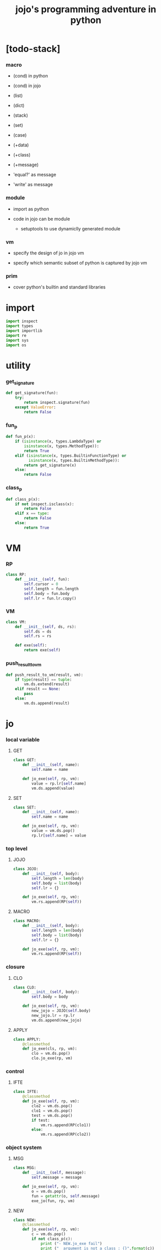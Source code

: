 #+property: tangle jojo.py
#+title: jojo's programming adventure in python

* [todo-stack]

*** macro

    - (cond) in python

    - (cond) in jojo

    - (list)

    - (dict)

    - (stack)

    - (set)

    - (case)

    - (+data)

    - (+class)

    - (+message)

    - 'equal?' as message

    - 'write' as message

*** module

    - import as python

    - code in jojo can be module
      - setuptools
        to use dynamiclly generated module

*** vm

    - specify the design of jo in jojo vm

    - specify which semantic subset of python is captured by jojo vm

*** prim

    - cover python's builtin and standard libraries

* import

  #+begin_src python
  import inspect
  import types
  import importlib
  import re
  import sys
  import os
  #+end_src

* utility

*** get_signature

    #+begin_src python
    def get_signature(fun):
        try:
            return inspect.signature(fun)
        except ValueError:
            return False
    #+end_src

*** fun_p

    #+begin_src python
    def fun_p(x):
        if (isinstance(x, types.LambdaType) or
            isinstance(x, types.MethodType)):
            return True
        elif (isinstance(x, types.BuiltinFunctionType) or
              isinstance(x, types.BuiltinMethodType)):
            return get_signature(x)
        else:
            return False
    #+end_src

*** class_p

    #+begin_src python
    def class_p(x):
        if not inspect.isclass(x):
            return False
        elif x == type:
            return False
        else:
            return True
    #+end_src

* VM

*** RP

    #+begin_src python
    class RP:
        def __init__(self, fun):
            self.cursor = 0
            self.length = fun.length
            self.body = fun.body
            self.lr = fun.lr.copy()
    #+end_src

*** VM

    #+begin_src python
    class VM:
        def __init__(self, ds, rs):
            self.ds = ds
            self.rs = rs

        def exe(self):
            return exe(self)
    #+end_src

*** push_result_to_vm

    #+begin_src python
    def push_result_to_vm(result, vm):
        if type(result) == tuple:
            vm.ds.extend(result)
        elif result == None:
            pass
        else:
            vm.ds.append(result)
    #+end_src

* jo

*** local variable

***** GET

      #+begin_src python
      class GET:
          def __init__(self, name):
              self.name = name

          def jo_exe(self, rp, vm):
              value = rp.lr[self.name]
              vm.ds.append(value)
      #+end_src

***** SET

      #+begin_src python
      class SET:
          def __init__(self, name):
              self.name = name

          def jo_exe(self, rp, vm):
              value = vm.ds.pop()
              rp.lr[self.name] = value
      #+end_src

*** top level

***** JOJO

      #+begin_src python
      class JOJO:
          def __init__(self, body):
              self.length = len(body)
              self.body = list(body)
              self.lr = {}

          def jo_exe(self, rp, vm):
              vm.rs.append(RP(self))
      #+end_src

***** MACRO

      #+begin_src python
      class MACRO:
          def __init__(self, body):
              self.length = len(body)
              self.body = list(body)
              self.lr = {}

          def jo_exe(self, rp, vm):
              vm.rs.append(RP(self))
      #+end_src

*** closure

***** CLO

      #+begin_src python
      class CLO:
          def __init__(self, body):
              self.body = body

          def jo_exe(self, rp, vm):
              new_jojo = JOJO(self.body)
              new_jojo.lr = rp.lr
              vm.ds.append(new_jojo)
      #+end_src

***** APPLY

      #+begin_src python
      class APPLY:
          @classmethod
          def jo_exe(cls, rp, vm):
              clo = vm.ds.pop()
              clo.jo_exe(rp, vm)
      #+end_src

*** control

***** IFTE

      #+begin_src python
      class IFTE:
          @classmethod
          def jo_exe(self, rp, vm):
              clo2 = vm.ds.pop()
              clo1 = vm.ds.pop()
              test = vm.ds.pop()
              if test:
                  vm.rs.append(RP(clo1))
              else:
                  vm.rs.append(RP(clo2))
      #+end_src

*** object system

***** MSG

      #+begin_src python
      class MSG:
          def __init__(self, message):
              self.message = message

          def jo_exe(self, rp, vm):
              o = vm.ds.pop()
              fun = getattr(o, self.message)
              exe_jo(fun, rp, vm)
      #+end_src

***** NEW

      #+begin_src python
      class NEW:
          @classmethod
          def jo_exe(self, rp, vm):
              c = vm.ds.pop()
              if not class_p(c):
                  print ("- NEW.jo_exe fail")
                  print ("  argument is not a class : {}".format(c))
              exe_fun(c, vm)
      #+end_src

*** current compiling module

***** CALL

      #+begin_src python
      class CALL:
          def __init__(self, module, name):
              self.module = module
              self.name = name

          def jo_exe(self, rp, vm):
              jo = getattr(self.module, self.name)
              exe_jo(jo, rp, vm)
      #+end_src

* exe

*** exe

    #+begin_src python
    def exe(vm):
        while vm.rs != []:
            exe_one_step(vm)
            print (vm.ds)
        print ("- exe end")
        return vm
    #+end_src

*** exe_one_step

***** exe_one_step

      #+begin_src python
      def exe_one_step(vm):
          rp = vm.rs.pop()
          jo = rp.body[rp.cursor]

          # handle tail call
          if rp.cursor >= rp.length - 1:
             pass
          else:
             rp.cursor = rp.cursor + 1
             vm.rs.append(rp)

          # dispatching
          exe_jo(jo, rp, vm)
      #+end_src

***** exe_jo

      #+begin_src python
      def exe_jo(jo, rp, vm):
          if fun_p(jo):
              exe_fun(jo, vm)
          elif hasattr(jo, "jo_exe"):
              jo.jo_exe(rp, vm)
          else:
              vm.ds.append(jo)
      #+end_src

***** exe_fun

******* [note]

        - normal arguments are called positional arguments.

        - there are also keyword-only arguments,
          because after *args,
          the information about position will be lost.

        - before *args
          each positional arguments took one position
          do not respect default arguments

        - if *args is used in a function signature
          pass it as a list

        - if **kwargs is used in a function signature
          pass it as a dict

******* exe_fun

        #+begin_src python
        def exe_fun(fun, vm):
            signature = get_signature(fun)

            if not signature:
                print ("- exe_fun fail to get signature")
                print ("  fun : {}".format(fun))

            parameters = signature.parameters

            if has_para_dict(parameters):
                arg_dict = get_default_arg_dict(parameters)
                top_of_ds = vm.ds.pop()
                if not isinstance(top_of_ds, dict):
                    print ("- exe_fun fail")
                    print ("  when fun require a arg_dict")
                    print ("  the top of data stack is not a dict")
                    print ("  fun : {}".format(fun))
                    print ("  top of data stack : {}".format(top_of_ds))
                arg_dict.update(top_of_ds)
            else:
                arg_dict = None

            if has_para_list(parameters):
                top_of_ds = vm.ds.pop()
                if not isinstance(top_of_ds, list):
                    print ("- exe_fun fail")
                    print ("  when fun require a arg_list")
                    print ("  the top of data stack is not a list")
                    print ("  fun : {}".format(fun))
                    print ("  top of data stack : {}".format(top_of_ds))
                arg_list = top_of_ds
            else:
                arg_list = []

            positional_para_length = get_positional_para_length(parameters)
            args = []
            i = 0
            while i < positional_para_length:
                args.append(vm.ds.pop())
                i = i + 1
            args.reverse()
            args.extend(arg_list)

            if arg_dict == None:
                result = fun(*args)
            else:
                result = fun(*args, **arg_dict)

            push_result_to_vm(result, vm)
        #+end_src

******* get_positional_para_length

        #+begin_src python
        def get_positional_para_length(parameters):
            n = 0
            for v in parameters.values():
                if (v.kind == inspect.Parameter.POSITIONAL_ONLY or
                    v.kind == inspect.Parameter.POSITIONAL_OR_KEYWORD):
                    n = n + 1
            return n
        #+end_src

******* has_para_list

        #+begin_src python
        def has_para_list(parameters):
            for v in parameters.values():
                if (v.kind == inspect.Parameter.VAR_POSITIONAL):
                    return True
            return False
        #+end_src

******* has_para_dict

        #+begin_src python
        def has_para_dict(parameters):
            for v in parameters.values():
                if (v.kind == inspect.Parameter.KEYWORD_ONLY or
                    v.kind == inspect.Parameter.VAR_KEYWORD):
                    return True
            return False
        #+end_src

******* get_default_arg_dict

        #+begin_src python
        def get_default_arg_dict(parameters):
            default_dict = {}
            for v in parameters.values():
                if (v.kind == inspect.Parameter.KEYWORD_ONLY and
                    v.default != inspect.Parameter.empty):
                    default_dict[v.name] = v.default
            return default_dict
        #+end_src

* symble

*** [note]

    - string to list of symbols.

    - a double quoted string is viewed as a symbol.

      - thus,
        we do not need to separate symbol and string
        as two different classes.

*** scan_symble_list

    #+begin_src python
    def scan_symble_list(string):
        symbol_list = []
        i = 0
        length = len(string)
        while i < length:
            s = string[i]

            if space_p(s):
                i = i + 1

            elif delimiter_p(s):
                symbol_list.append(s)
                i = i + 1

            elif doublequote_p(s):
                doublequote_end_index = string.find('"', i+1)
                if doublequote_end_index == -1:
                    print ("- scan_symble_list fail")
                    print ("  doublequote mismatch")
                    print ("  string : {}".format(string))
                end = doublequote_end_index + 1
                symbol = string[i:end]
                symbol_list.append(symbol)
                i = end

            else:
                end = find_end(string, i+1)
                symbol = string[i:end]
                symbol_list.append(symbol)
                i = end

        return symbol_list
    #+end_src

*** find_end

    #+begin_src python
    def find_end(string, begin):
        length = len(string)
        i = begin
        while True:
           if i == length:
               return i
           s = string[i]
           if space_p(s) or delimiter_p(s) or doublequote_p(s):
               return i
           i = i + 1
    #+end_src

*** space_p

    #+begin_src python
    def space_p(s):
        return s.isspace()
    #+end_src

*** delimiter_p

    #+begin_src python
    def delimiter_p(s):
        return (s == '(' or
                s == ')' or
                s == '[' or
                s == ']' or
                s == '{' or
                s == '}' or
                s == ',' or
                s == '`' or
                s == "'")
    #+end_src

*** doublequote_p

    #+begin_src python
    def doublequote_p(s):
        return s == '"'
    #+end_src

* sexp

*** [note]

    - symbol list to sexp list

    - symbol is implemented as string

    - a double quoted string is viewed as a symbol

    - sexp := Null | Cons(sexp, sexp_list) | symbol

*** null & cons

***** Null

      #+begin_src python
      class Null:
          pass
      #+end_src

***** null

      #+begin_src python
      null = Null()
      #+end_src

***** null_p

      #+begin_src python
      def null_p(x):
          return x == null
      #+end_src

***** Cons

      #+begin_src python
      class Cons:
          def __init__(self, car, cdr):
              self.car = car
              self.cdr = cdr
      #+end_src

***** cons

      #+begin_src python
      def cons(car, cdr):
          if list_p(cdr):
              return Cons(car, cdr)
          else:
              print ("- cons fail")
              print ("  cdr of cons must be a cons or null")
              print ("  cdr : {}".format(cdr))
      #+end_src

***** cons_p

      #+begin_src python
      def cons_p(x):
          return isinstance(x, Cons)
      #+end_src

***** list_p

      #+begin_src python
      def list_p(x):
          return null_p(x) or cons_p(x)
      #+end_src

***** cdr

      #+begin_src python
      def cdr(x):
          return x.cdr
      #+end_src

***** car

      #+begin_src python
      def car(x):
          return x.car
      #+end_src

*** [note] syntax sugar

    - [...] -> (begin ...)

    - {...} -> (clo ...)

    - ' ... -> (quote ...)

    - ` ... -> (partquote ...)

*** parse_sexp_list

    #+begin_src python
    def parse_sexp_list(symbol_list):
        length = len(symbol_list)
        i = 0
        sexp_list = []
        while i < length:
           s, i = parse_sexp(symbol_list, i)
           sexp_list.append(s)
        return sexp_list
    #+end_src

*** parse_sexp

    #+begin_src python
    def parse_sexp(symbol_list, i):
        symbol = symbol_list[i]
        if symbol == '(':
            return parse_sexp_cons_until_ket(symbol_list, i+1, ')')
        elif symbol == '[':
            s_cons, i1 = parse_sexp_cons_until_ket(symbol_list, i+1, ']')
            return (cons('begin', s_cons), i1)
        elif symbol == '{':
            s_cons, i1 = parse_sexp_cons_until_ket(symbol_list, i+1, '}')
            return (cons('clo', s_cons), i1)
        elif symbol == "'":
            s, i1 = parse_sexp(symbol_list, i+1)
            return (cons('quote', cons(s, null)), i1)
        elif symbol == "`":
            s, i1 = parse_sexp(symbol_list, i+1)
            return (cons('partquote', cons(s, null)), i1)
        else:
            return (symbol, i+1)
    #+end_src

*** parse_sexp_cons_until_ket

    #+begin_src python
    def parse_sexp_cons_until_ket(symbol_list, i, ket):
        symbol = symbol_list[i]
        if symbol == ket:
            return (null, i+1)
        else:
            s, i1 = parse_sexp(symbol_list, i)
            s_cons, i2 = \
                parse_sexp_cons_until_ket(symbol_list, i1, ket)
            return (cons(s, s_cons), i2)
    #+end_src

*** write

    #+begin_src python
    def write(x):
        print(x, end="")
    #+end_src

*** write_sexp

    #+begin_src python
    def write_sexp(s):
        if null_p(s):
            write ("null")
        elif cons_p(s):
            write ("(")
            write_sexp_cons(s)
            write (")")
        else:
            write (s)
    #+end_src

*** write_sexp_cons

    #+begin_src python
    def write_sexp_cons(s_cons):
        if null_p(s_cons):
            pass
        elif null_p(cdr(s_cons)):
            write_sexp(car(s_cons))
        else:
            write_sexp(car(s_cons))
            write (" ")
            write_sexp_cons(cdr(s_cons))
    #+end_src

* compile_module

*** [note] syntax

    - top level :
      - (+jojo)
      - (+macro)
      - (+data) ><

    - in jojo :
      - (begin)
      - (clo)

      - (quote)
      - (partquote)
      - (@)

      - (if)
      - (cond) ><
      - (case) ><

    - key jo :
      - apply
      - ifte
      - new

    - jo pattern :
      - :local
      - :local!
      - .message

*** list_to_stack

    #+begin_src python
    def list_to_stack(l):
        stack = []
        while not null_p(l):
            stack.append(car(l))
            l = cdr(l)
        return stack
    #+end_src

*** get_jojo_name_list

    #+begin_src python
    def get_jojo_name_list(sexp_list):
        jojo_name_list = []
        for sexp in sexp_list:
            if not cons_p(sexp):
                pass
            elif car(sexp) == '+jojo':
                body = cdr(sexp)
                jojo_name = car(body)
                jojo_name_list.append(jojo_name)
        return jojo_name_list
    #+end_src

*** get_macro_name_list

    #+begin_src python
    def get_macro_name_list(sexp_list):
        macro_name_list = []
        for sexp in sexp_list:
            if not cons_p(sexp):
                pass
            elif car(sexp) == '+macro':
                body = cdr(sexp)
                macro_name = car(body)
                macro_name_list.append(macro_name)
        return macro_name_list
    #+end_src

*** compile_module

    #+begin_src python
    def compile_module(module_name, sexp_list):
        module = types.ModuleType(module_name)
        setattr(module, 'jojo_name_list',
                get_jojo_name_list(sexp_list))
        setattr(module, 'macro_name_list',
                get_macro_name_list(sexp_list))
        setattr(module, 'imported_module_dict', {})
        for sexp in sexp_list:
            if cons_p(sexp):
                top_level_keyword = car(sexp)
                fun = top_level_keyword_dict[top_level_keyword]
                fun(module, cdr(sexp))
        return module
    #+end_src

*** compile_jo_list

    #+begin_src python
    def compile_jo_list(module, body):
        jo_list = []
        sexp_list = body
        while not null_p(sexp_list):
            sexp = car(sexp_list)
            jo_list.extend(sexp_emit(module, sexp))
            sexp_list = cdr(sexp_list)
        return jo_list
    #+end_src

*** sexp_emit

***** sexp_emit

      #+begin_src python
      def sexp_emit(module, sexp):
          if null_p(sexp):
              return null_emit(module, sexp)
          elif cons_p(sexp):
              return cons_emit(module, sexp)
          else:
              return symbol_emit(module, sexp)
      #+end_src

***** null_emit

      #+begin_src python
      def null_emit(module, sexp):
          return [null]
      #+end_src

***** cons_emit

      #+begin_src python
      def cons_emit(module, cons):
          keyword = car(cons)

          if keyword in keyword_dict.keys():
              fun = keyword_dict[keyword]
              return fun(module, cdr(cons))

          macro_name_list = getattr(module, "macro_name_list")

          if keyword in macro_name_list:
              if not hasattr(module, keyword):
                  print ("- cons_emit fail")
                  print ("  must define a macro before using it")
                  print ("  macro name : {}".format(keyword))
                  return
              else:
                  macro = getattr(module, keyword)
                  vm = vm([cdr(cons)],
                          [RP(macro)])
                  vm = vm.exe()
                  new_cons = vm.ds[0]
                  return cons_emit(module, new_cons)

          else:
              print("- cons_emit fail")
              print("  meet unknown keyword : {}".format(keyword))
              return
      #+end_src

***** symbol_emit

******* symbol_emit

        #+begin_src python
        def symbol_emit(module, symbol):

            if int_symbol_p(symbol):
                return [int(symbol)]

            if string_symbol_p(symbol):
                string = symbol[1:len(symbol)-1]
                return [string]

            if local_symbol_p(symbol):
                return [GET(symbol)]
            if set_local_symbol_p(symbol):
                symbol = symbol[:len(symbol)-1]
                return [SET(symbol)]

            if message_symbol_p(symbol):
                symbol = symbol[1:len(symbol)]
                return [MSG(symbol)]

            if symbol == 'apply':
                return [APPLY]
            if symbol == 'ifte':
                return [IFTE]
            if symbol == 'new':
                return [NEW]

            jojo_name_list = getattr(module, 'jojo_name_list')
            if symbol in jojo_name_list:
                return [CALL(module, symbol)]

            imported_module_dict = getattr(module, 'imported_module_dict')
            if symbol in imported_module_dict.keys():
                imported_module = imported_module_dict[symbol]
                return [imported_module]

            if symbol in prim_dict.keys():
                return [prim_dict[symbol]]

            print ("- symbol_emit fail")
            print ("  meet undefined symbol : {}".format(symbol))
        #+end_src

******* int_symbol_p

        #+begin_src python
        def int_symbol_p(symbol):
            p = re.compile(r"-?[0-9]+\Z")
            if p.match(symbol):
                return True
            else:
                return False
        #+end_src

******* string_symbol_p

        #+begin_src python
        def string_symbol_p(symbol):
            if len(symbol) <= 2:
                return False
            elif symbol[0] != '"':
                return False
            elif symbol[len(symbol)-1] != '"':
                return False
            else:
                return True
        #+end_src

******* local_symbol_p

        #+begin_src python
        def local_symbol_p(symbol):
            if len(symbol) <= 1:
                return False
            if symbol[0] != ':':
                return False
            if symbol[len(symbol)-1] == '!':
                return False
            else:
                return True
        #+end_src

******* set_local_symbol_p

        #+begin_src python
        def set_local_symbol_p(symbol):
            if len(symbol) <= 2:
                return False
            if symbol[0] != ':':
                return False
            if symbol[len(symbol)-1] != '!':
                return False
            else:
                return True
        #+end_src

******* message_symbol_p

        #+begin_src python
        def message_symbol_p(symbol):
            p = re.compile(r"\.\S+\Z")
            if p.match(symbol):
                return True
            else:
                return False
        #+end_src

* top_level_keyword_dict

*** [note]

    - top_level_keyword : (-> module, body -- [effect module])

*** top_level_keyword_dict

    #+begin_src python
    top_level_keyword_dict = {}
    #+end_src

*** @top_level_keyword

    #+begin_src python
    def top_level_keyword(name):
        def decorator(fun):
            top_level_keyword_dict[name] = fun
            return fun
        return decorator
    #+end_src

*** (import)

    #+begin_src python
    @top_level_keyword("import")
    def k_import(module, body):
        module_name = car(body)
        imported_module = importlib.import_module(module_name)
        imported_module_dict = getattr(module, 'imported_module_dict')
        imported_module_dict[module_name] = imported_module
    #+end_src

*** (+jojo)

    #+begin_src python
    @top_level_keyword("+jojo")
    def plus_jojo(module, body):
        jojo_name = car(body)
        setattr(module, jojo_name, JOJO(compile_jo_list(module, cdr(body))))
    #+end_src

*** (+macro)

    #+begin_src python
    @top_level_keyword("+macro")
    def plus_macro(module, body):
        jojo_name = car(body)
        setattr(module, jojo_name, MACRO(compile_jo_list(module, cdr(body))))
    #+end_src

*** (note)

    #+begin_src python
    @top_level_keyword("note")
    def top_level_note(module, body):
        pass
    #+end_src

* keyword_dict

*** [note]

    - keyword : (-> module, body -- jo list)

*** keyword_dict

    #+begin_src python
    keyword_dict = {}
    #+end_src

*** @keyword

    #+begin_src python
    def keyword(name):
        def decorator(fun):
            keyword_dict[name] = fun
            return fun
        return decorator
    #+end_src

*** (begin)

    #+begin_src python
    @keyword('begin')
    def k_begin(module, body):
        return compile_jo_list(module, body)
    #+end_src

*** (clo)

    #+begin_src python
    @keyword('clo')
    def k_clo(module, body):
        return [CLO(compile_jo_list(module, body))]
    #+end_src

*** (if)

    #+begin_src python
    @keyword('if')
    def k_if(module, body):
        jo_list = compile_jo_list(module, body)
        jo_list.append(IFTE)
        return jo_list
    #+end_src

*** (quote)

    #+begin_src python
    @keyword('quote')
    def k_quote(module, body):
        jo_list = list_to_stack(body)
        return jo_list
    #+end_src

*** >< (partquote)

*** >< (@)

* prim_dict

*** prim_dict

    #+begin_src python
    prim_dict = {}
    #+end_src

*** @prim

    #+begin_src python
    def prim(name):
        def decorator(fun):
            prim_dict[name] = fun
            return fun
        return decorator
    #+end_src

*** stack operation

    #+begin_src python
    @prim('drop')
    def drop(a):
        return ()

    @prim('dup')
    def dup(a):
        return (a, a)

    @prim('over')
    def over(a, b):
        return (a, b, a)

    @prim('tuck')
    def tuck(a, b):
        return (b, a, b)

    @prim('swap')
    def swap(a, b):
        return (b, a)
    #+end_src

*** number

    #+begin_src python
    @prim('add')
    def add(a, b):
        return a + b

    @prim('sub')
    def sub(a, b):
        return a - b

    @prim('mul')
    def mul(a, b):
        return a * b
    #+end_src

*** bool

    #+begin_src python
    @prim('true')
    def true():
        return True

    @prim('false')
    def false():
        return False
    #+end_src

*** equivalence

    #+begin_src python
    @prim('equal?')
    def equal_p(a, b):
        return a == b

    @prim('eq?')
    def eq_p(a, b):
        return a is b
    #+end_src

*** list

    #+begin_src python
    prim('null')(null)
    prim('null?')(null_p)

    prim('cons')(cons)
    prim('cons?')(cons_p)

    prim('list?')(list_p)

    prim('car')(car)
    prim('cdr')(cdr)
    #+end_src

*** >< stack

    #+begin_src python

    #+end_src

* create_module

  #+begin_src python
  def create_module(name, path):
      path = os.path.abspath(path)

      if not os.path.exists(path):
          print ("- create_module fail")
          print ("  path does not exist")
          print ("  path : {}".format(path))
          return

      if not os.path.isfile(path):
          print ("- create_module fail")
          print ("  path is not file")
          print ("  path : {}".format(path))
          return

      with open(path, "r") as f:
          code = f.read()
          sexp_list = parse_sexp_list(scan_symble_list(code))
          module = compile_module(name, sexp_list)

      module.__file__ = path

      return module
  #+end_src

* play

  #+begin_src python

  #+end_src

